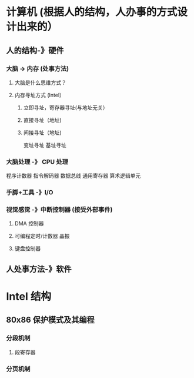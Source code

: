 * 计算机 (根据人的结构，人办事的方式设计出来的）
** 人的结构-》硬件 
*** 大脑  ->  内存 (处事方法) 
****  大脑是什么思维方式？
**** 内存寻址方式 (Intel）
***** 立即寻址，寄存器寻址(与地址无关） 
***** 直接寻址（地址)
***** 间接寻址（地址)
      变址寻址
      基址寻址
*** 大脑处理 -》 CPU 处理
    程序计数器
    指令解码器
    数据总线
    通用寄存器
    算术逻辑单元
*** 手脚+工具   -》I/O 
*** 视觉感觉 -》中断控制器 (接受外部事件)
**** DMA 控制器
**** 可编程定时/计数器  晶振
**** 键盘控制器
** 人处事方法-》软件 
* Intel 结构
** 80x86 保护模式及其编程
*** 分段机制
**** 段寄存器
*** 分页机制
